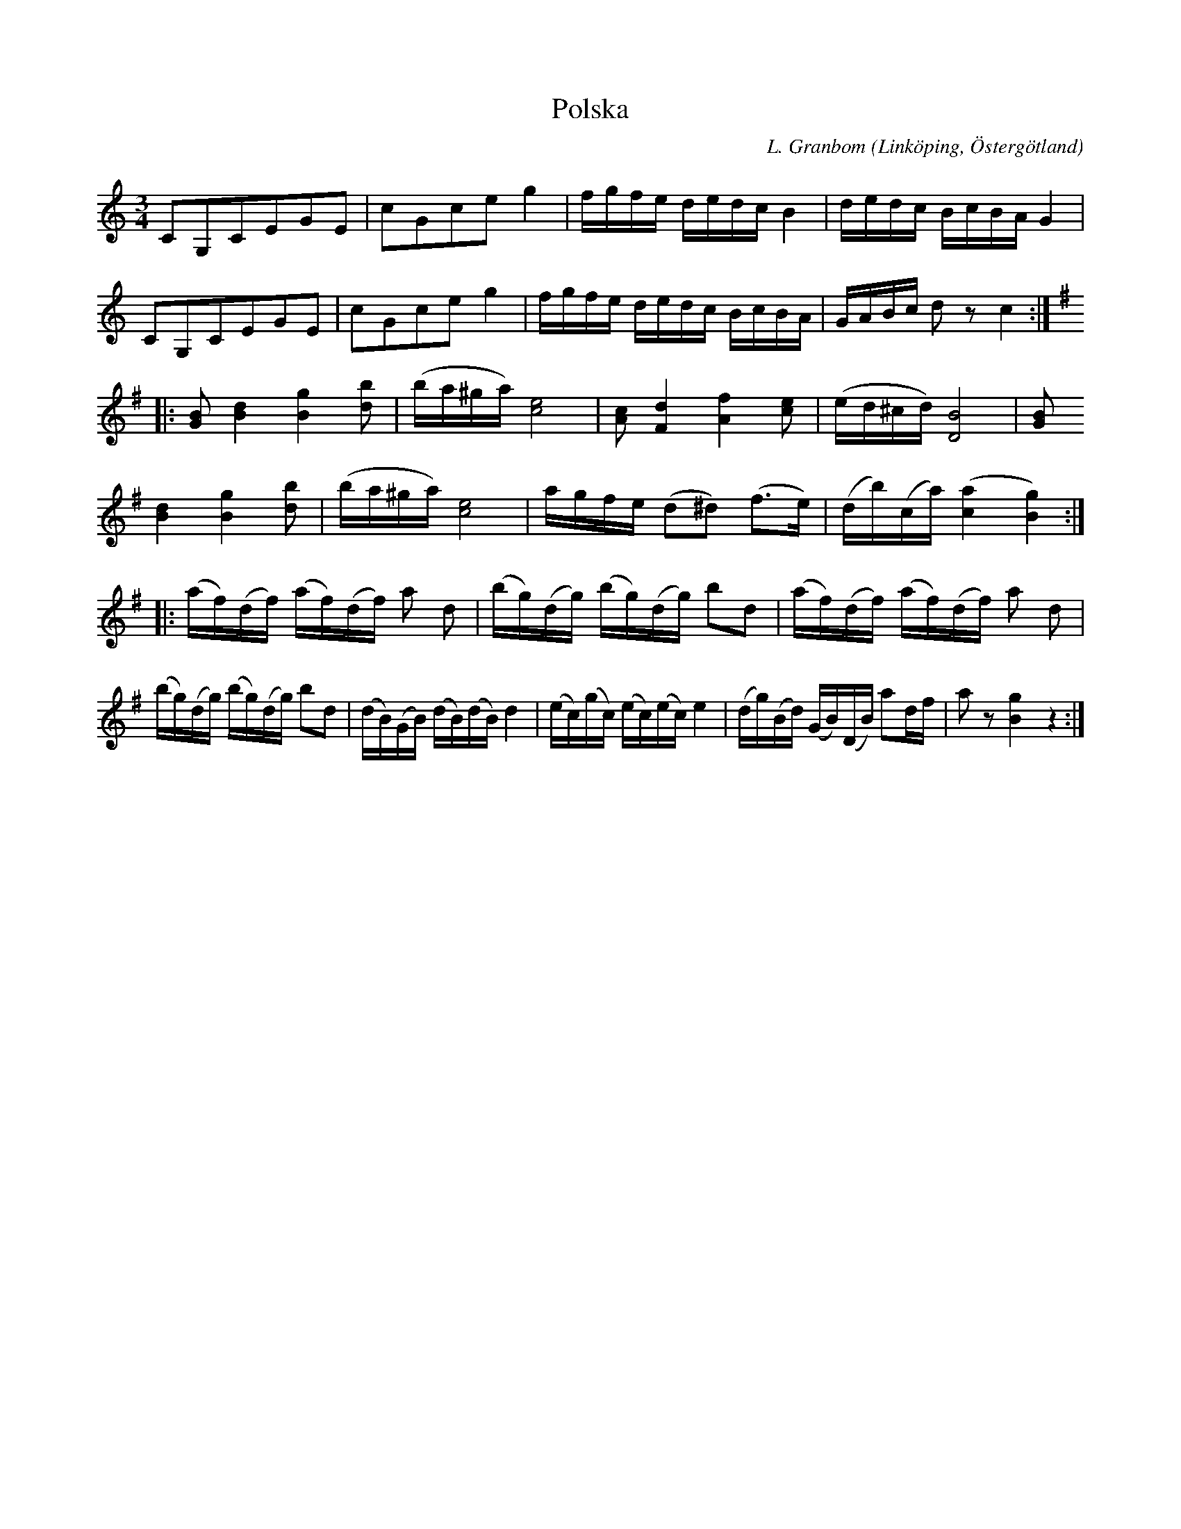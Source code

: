 %%abc-charset utf-8

X:3
T:Polska
S:efter Frans Emil Reinholdsson
O:Linköping, Östergötland 
R:Polska
C:L. Granbom
B:Notbok Ög 19
B:http://www.smus.se/earkiv/fmk/browselarge.php?lang=sw&katalogid=%C3%96g+19&bildnr=00003
M:3/4
L:1/16
K:C
C2G,2C2E2G2E2 | c2G2c2e2 g4 | fgfe dedc B4 | dedc BcBA G4 | C2G,2C2E2G2E2 | c2G2c2e2 g4 | fgfe dedc BcBA | GABc d2 z2 c4 :: [K:G]
[G2B2] [d4B4] [B4g4] [d2b2] | (ba^ga) [c8e8] | [c2A2] [F4d4] [A4f4] [c2e2] | (ed^cd) [B8D8] | [G2B2] 
[d4B4] [B4g4] [d2b2] | (ba^ga) [c8e8] | agfe (d2^d2) (f3e) | (db)(ca) ([a4c4] [g4B4]) ::
(af)(df) (af)(df) a2 d2 | (bg)(dg) (bg)(dg) b2d2 | (af)(df) (af)(df) a2 d2 | (bg)(dg) (bg)(dg) b2d2 | (dB)(GB) (dB)(dB) d4 | (ec)(gc) (ec)(ec) e4 | (dg)(Bd) (GB)(DB) a2df | a2 z2 [g4B4] z4 :|]

